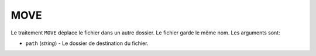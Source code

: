 MOVE
====

Le traitement ``MOVE`` déplace le fichier dans un autre dossier. Le fichier garde
le même nom. Les arguments sont:

* ``path`` (*string*) - Le dossier de destination du fichier.
